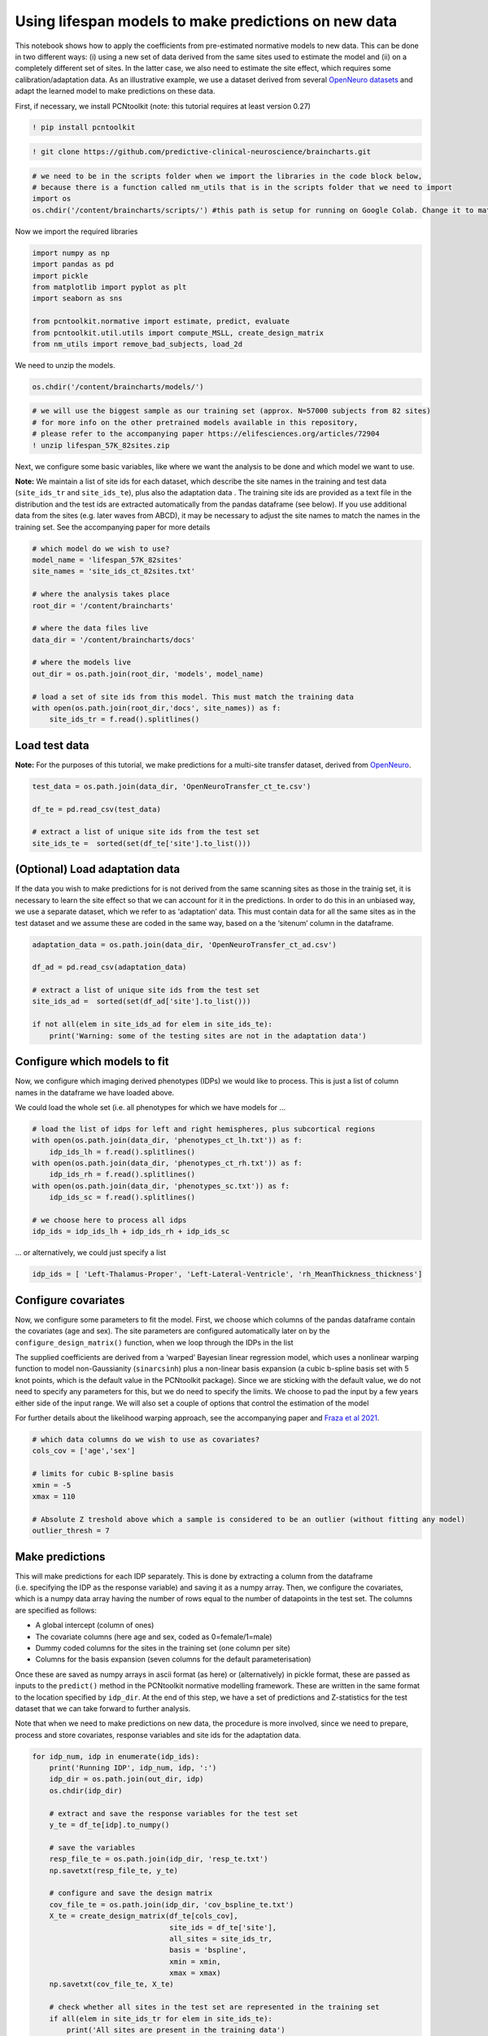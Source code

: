 Using lifespan models to make predictions on new data
-----------------------------------------------------

This notebook shows how to apply the coefficients from pre-estimated
normative models to new data. This can be done in two different ways:
(i) using a new set of data derived from the same sites used to estimate
the model and (ii) on a completely different set of sites. In the latter
case, we also need to estimate the site effect, which requires some
calibration/adaptation data. As an illustrative example, we use a
dataset derived from several `OpenNeuro
datasets <https://openneuro.org/>`__ and adapt the learned model to make
predictions on these data.

First, if necessary, we install PCNtoolkit (note: this tutorial requires
at least version 0.27)

.. code:: ipython3

    ! pip install pcntoolkit

.. code:: ipython3

    ! git clone https://github.com/predictive-clinical-neuroscience/braincharts.git

.. code:: ipython3

    # we need to be in the scripts folder when we import the libraries in the code block below,
    # because there is a function called nm_utils that is in the scripts folder that we need to import
    import os
    os.chdir('/content/braincharts/scripts/') #this path is setup for running on Google Colab. Change it to match your local path if running locally

Now we import the required libraries

.. code:: ipython3

    import numpy as np
    import pandas as pd
    import pickle
    from matplotlib import pyplot as plt
    import seaborn as sns
    
    from pcntoolkit.normative import estimate, predict, evaluate
    from pcntoolkit.util.utils import compute_MSLL, create_design_matrix
    from nm_utils import remove_bad_subjects, load_2d

We need to unzip the models.

.. code:: ipython3

    os.chdir('/content/braincharts/models/')

.. code:: ipython3

    # we will use the biggest sample as our training set (approx. N=57000 subjects from 82 sites)
    # for more info on the other pretrained models available in this repository, 
    # please refer to the accompanying paper https://elifesciences.org/articles/72904
    ! unzip lifespan_57K_82sites.zip

Next, we configure some basic variables, like where we want the analysis
to be done and which model we want to use.

**Note:** We maintain a list of site ids for each dataset, which
describe the site names in the training and test data (``site_ids_tr``
and ``site_ids_te``), plus also the adaptation data . The training site
ids are provided as a text file in the distribution and the test ids are
extracted automatically from the pandas dataframe (see below). If you
use additional data from the sites (e.g. later waves from ABCD), it may
be necessary to adjust the site names to match the names in the training
set. See the accompanying paper for more details

.. code:: ipython3

    # which model do we wish to use?
    model_name = 'lifespan_57K_82sites'
    site_names = 'site_ids_ct_82sites.txt'
    
    # where the analysis takes place
    root_dir = '/content/braincharts'
    
    # where the data files live
    data_dir = '/content/braincharts/docs'
    
    # where the models live
    out_dir = os.path.join(root_dir, 'models', model_name)
    
    # load a set of site ids from this model. This must match the training data
    with open(os.path.join(root_dir,'docs', site_names)) as f:
        site_ids_tr = f.read().splitlines()

Load test data
~~~~~~~~~~~~~~

**Note:** For the purposes of this tutorial, we make predictions for a
multi-site transfer dataset, derived from
`OpenNeuro <https://openneuro.org/>`__.

.. code:: ipython3

    test_data = os.path.join(data_dir, 'OpenNeuroTransfer_ct_te.csv')
    
    df_te = pd.read_csv(test_data)
    
    # extract a list of unique site ids from the test set
    site_ids_te =  sorted(set(df_te['site'].to_list()))

(Optional) Load adaptation data
~~~~~~~~~~~~~~~~~~~~~~~~~~~~~~~

If the data you wish to make predictions for is not derived from the
same scanning sites as those in the trainig set, it is necessary to
learn the site effect so that we can account for it in the predictions.
In order to do this in an unbiased way, we use a separate dataset, which
we refer to as ‘adaptation’ data. This must contain data for all the
same sites as in the test dataset and we assume these are coded in the
same way, based on a the ‘sitenum’ column in the dataframe.

.. code:: ipython3

    adaptation_data = os.path.join(data_dir, 'OpenNeuroTransfer_ct_ad.csv')
    
    df_ad = pd.read_csv(adaptation_data)
    
    # extract a list of unique site ids from the test set
    site_ids_ad =  sorted(set(df_ad['site'].to_list()))
    
    if not all(elem in site_ids_ad for elem in site_ids_te):
        print('Warning: some of the testing sites are not in the adaptation data')

Configure which models to fit
~~~~~~~~~~~~~~~~~~~~~~~~~~~~~

Now, we configure which imaging derived phenotypes (IDPs) we would like
to process. This is just a list of column names in the dataframe we have
loaded above.

We could load the whole set (i.e. all phenotypes for which we have
models for …

.. code:: ipython3

    # load the list of idps for left and right hemispheres, plus subcortical regions
    with open(os.path.join(data_dir, 'phenotypes_ct_lh.txt')) as f:
        idp_ids_lh = f.read().splitlines()
    with open(os.path.join(data_dir, 'phenotypes_ct_rh.txt')) as f:
        idp_ids_rh = f.read().splitlines()
    with open(os.path.join(data_dir, 'phenotypes_sc.txt')) as f:
        idp_ids_sc = f.read().splitlines()
    
    # we choose here to process all idps
    idp_ids = idp_ids_lh + idp_ids_rh + idp_ids_sc

… or alternatively, we could just specify a list

.. code:: ipython3

    idp_ids = [ 'Left-Thalamus-Proper', 'Left-Lateral-Ventricle', 'rh_MeanThickness_thickness']

Configure covariates
~~~~~~~~~~~~~~~~~~~~

Now, we configure some parameters to fit the model. First, we choose
which columns of the pandas dataframe contain the covariates (age and
sex). The site parameters are configured automatically later on by the
``configure_design_matrix()`` function, when we loop through the IDPs in
the list

The supplied coefficients are derived from a ‘warped’ Bayesian linear
regression model, which uses a nonlinear warping function to model
non-Gaussianity (``sinarcsinh``) plus a non-linear basis expansion (a
cubic b-spline basis set with 5 knot points, which is the default value
in the PCNtoolkit package). Since we are sticking with the default
value, we do not need to specify any parameters for this, but we do need
to specify the limits. We choose to pad the input by a few years either
side of the input range. We will also set a couple of options that
control the estimation of the model

For further details about the likelihood warping approach, see the
accompanying paper and `Fraza et al
2021 <https://www.biorxiv.org/content/10.1101/2021.04.05.438429v1>`__.

.. code:: ipython3

    # which data columns do we wish to use as covariates? 
    cols_cov = ['age','sex']
    
    # limits for cubic B-spline basis 
    xmin = -5 
    xmax = 110
    
    # Absolute Z treshold above which a sample is considered to be an outlier (without fitting any model)
    outlier_thresh = 7

Make predictions
~~~~~~~~~~~~~~~~

This will make predictions for each IDP separately. This is done by
extracting a column from the dataframe (i.e. specifying the IDP as the
response variable) and saving it as a numpy array. Then, we configure
the covariates, which is a numpy data array having the number of rows
equal to the number of datapoints in the test set. The columns are
specified as follows:

-  A global intercept (column of ones)
-  The covariate columns (here age and sex, coded as 0=female/1=male)
-  Dummy coded columns for the sites in the training set (one column per
   site)
-  Columns for the basis expansion (seven columns for the default
   parameterisation)

Once these are saved as numpy arrays in ascii format (as here) or
(alternatively) in pickle format, these are passed as inputs to the
``predict()`` method in the PCNtoolkit normative modelling framework.
These are written in the same format to the location specified by
``idp_dir``. At the end of this step, we have a set of predictions and
Z-statistics for the test dataset that we can take forward to further
analysis.

Note that when we need to make predictions on new data, the procedure is
more involved, since we need to prepare, process and store covariates,
response variables and site ids for the adaptation data.

.. code:: ipython3

    for idp_num, idp in enumerate(idp_ids): 
        print('Running IDP', idp_num, idp, ':')
        idp_dir = os.path.join(out_dir, idp)
        os.chdir(idp_dir)
        
        # extract and save the response variables for the test set
        y_te = df_te[idp].to_numpy()
        
        # save the variables
        resp_file_te = os.path.join(idp_dir, 'resp_te.txt') 
        np.savetxt(resp_file_te, y_te)
            
        # configure and save the design matrix
        cov_file_te = os.path.join(idp_dir, 'cov_bspline_te.txt')
        X_te = create_design_matrix(df_te[cols_cov], 
                                    site_ids = df_te['site'],
                                    all_sites = site_ids_tr,
                                    basis = 'bspline', 
                                    xmin = xmin, 
                                    xmax = xmax)
        np.savetxt(cov_file_te, X_te)
        
        # check whether all sites in the test set are represented in the training set
        if all(elem in site_ids_tr for elem in site_ids_te):
            print('All sites are present in the training data')
            
            # just make predictions
            yhat_te, s2_te, Z = predict(cov_file_te, 
                                        alg='blr', 
                                        respfile=resp_file_te, 
                                        model_path=os.path.join(idp_dir,'Models'))
        else:
            print('Some sites missing from the training data. Adapting model')
            
            # save the covariates for the adaptation data
            X_ad = create_design_matrix(df_ad[cols_cov], 
                                        site_ids = df_ad['site'],
                                        all_sites = site_ids_tr,
                                        basis = 'bspline', 
                                        xmin = xmin, 
                                        xmax = xmax)
            cov_file_ad = os.path.join(idp_dir, 'cov_bspline_ad.txt')          
            np.savetxt(cov_file_ad, X_ad)
            
            # save the responses for the adaptation data
            resp_file_ad = os.path.join(idp_dir, 'resp_ad.txt') 
            y_ad = df_ad[idp].to_numpy()
            np.savetxt(resp_file_ad, y_ad)
           
            # save the site ids for the adaptation data
            sitenum_file_ad = os.path.join(idp_dir, 'sitenum_ad.txt') 
            site_num_ad = df_ad['sitenum'].to_numpy(dtype=int)
            np.savetxt(sitenum_file_ad, site_num_ad)
            
            # save the site ids for the test data 
            sitenum_file_te = os.path.join(idp_dir, 'sitenum_te.txt')
            site_num_te = df_te['sitenum'].to_numpy(dtype=int)
            np.savetxt(sitenum_file_te, site_num_te)
             
            yhat_te, s2_te, Z = predict(cov_file_te, 
                                        alg = 'blr', 
                                        respfile = resp_file_te, 
                                        model_path = os.path.join(idp_dir,'Models'),
                                        adaptrespfile = resp_file_ad,
                                        adaptcovfile = cov_file_ad,
                                        adaptvargroupfile = sitenum_file_ad,
                                        testvargroupfile = sitenum_file_te)

Preparing dummy data for plotting
~~~~~~~~~~~~~~~~~~~~~~~~~~~~~~~~~

Now, we plot the centiles of variation estimated by the normative model.

We do this by making use of a set of dummy covariates that span the
whole range of the input space (for age) for a fixed value of the other
covariates (e.g. sex) so that we can make predictions for these dummy
data points, then plot them. We configure these dummy predictions using
the same procedure as we used for the real data. We can use the same
dummy data for all the IDPs we wish to plot

.. code:: ipython3

    # which sex do we want to plot? 
    sex = 1 # 1 = male 0 = female
    if sex == 1: 
        clr = 'blue';
    else:
        clr = 'red'
    
    # create dummy data for visualisation
    print('configuring dummy data ...')
    xx = np.arange(xmin, xmax, 0.5)
    X0_dummy = np.zeros((len(xx), 2))
    X0_dummy[:,0] = xx
    X0_dummy[:,1] = sex
    
    # create the design matrix
    X_dummy = create_design_matrix(X0_dummy, xmin=xmin, xmax=xmax, site_ids=None, all_sites=site_ids_tr)
    
    # save the dummy covariates
    cov_file_dummy = os.path.join(out_dir,'cov_bspline_dummy_mean.txt')
    np.savetxt(cov_file_dummy, X_dummy)

Plotting the normative models
~~~~~~~~~~~~~~~~~~~~~~~~~~~~~

Now we loop through the IDPs, plotting each one separately. The outputs
of this step are a set of quantitative regression metrics for each IDP
and a set of centile curves which we plot the test data against.

This part of the code is relatively complex because we need to keep
track of many quantities for the plotting. We also need to remember
whether the data need to be warped or not. By default in PCNtoolkit,
predictions in the form of ``yhat, s2`` are always in the warped
(Gaussian) space. If we want predictions in the input (non-Gaussian)
space, then we need to warp them with the inverse of the estimated
warping function. This can be done using the function
``nm.blr.warp.warp_predictions()``.

**Note:** it is necessary to update the intercept for each of the sites.
For purposes of visualisation, here we do this by adjusting the median
of the data to match the dummy predictions, but note that all the
quantitative metrics are estimated using the predictions that are
adjusted properly using a learned offset (or adjusted using a hold-out
adaptation set, as above). Note also that for the calibration data we
require at least two data points of the same sex in each site to be able
to estimate the variance. Of course, in a real example, you would want
many more than just two since we need to get a reliable estimate of the
variance for each site.

.. code:: ipython3

    sns.set(style='whitegrid')
    
    for idp_num, idp in enumerate(idp_ids): 
        print('Running IDP', idp_num, idp, ':')
        idp_dir = os.path.join(out_dir, idp)
        os.chdir(idp_dir)
        
        # load the true data points
        yhat_te = load_2d(os.path.join(idp_dir, 'yhat_predict.txt'))
        s2_te = load_2d(os.path.join(idp_dir, 'ys2_predict.txt'))
        y_te = load_2d(os.path.join(idp_dir, 'resp_te.txt'))
                
        # set up the covariates for the dummy data
        print('Making predictions with dummy covariates (for visualisation)')
        yhat, s2 = predict(cov_file_dummy, 
                           alg = 'blr', 
                           respfile = None, 
                           model_path = os.path.join(idp_dir,'Models'), 
                           outputsuffix = '_dummy')
        
        # load the normative model
        with open(os.path.join(idp_dir,'Models', 'NM_0_0_estimate.pkl'), 'rb') as handle:
            nm = pickle.load(handle) 
        
        # get the warp and warp parameters
        W = nm.blr.warp
        warp_param = nm.blr.hyp[1:nm.blr.warp.get_n_params()+1] 
            
        # first, we warp predictions for the true data and compute evaluation metrics
        med_te = W.warp_predictions(np.squeeze(yhat_te), np.squeeze(s2_te), warp_param)[0]
        med_te = med_te[:, np.newaxis]
        print('metrics:', evaluate(y_te, med_te))
        
        # then, we warp dummy predictions to create the plots
        med, pr_int = W.warp_predictions(np.squeeze(yhat), np.squeeze(s2), warp_param)
        
        # extract the different variance components to visualise
        beta, junk1, junk2 = nm.blr._parse_hyps(nm.blr.hyp, X_dummy)
        s2n = 1/beta # variation (aleatoric uncertainty)
        s2s = s2-s2n # modelling uncertainty (epistemic uncertainty)
        
        # plot the data points
        y_te_rescaled_all = np.zeros_like(y_te)
        for sid, site in enumerate(site_ids_te):
            # plot the true test data points 
            if all(elem in site_ids_tr for elem in site_ids_te):
                # all data in the test set are present in the training set
                
                # first, we select the data points belonging to this particular site
                idx = np.where(np.bitwise_and(X_te[:,2] == sex, X_te[:,sid+len(cols_cov)+1] !=0))[0]
                if len(idx) == 0:
                    print('No data for site', sid, site, 'skipping...')
                    continue
                
                # then directly adjust the data
                idx_dummy = np.bitwise_and(X_dummy[:,1] > X_te[idx,1].min(), X_dummy[:,1] < X_te[idx,1].max())
                y_te_rescaled = y_te[idx] - np.median(y_te[idx]) + np.median(med[idx_dummy])
            else:
                # we need to adjust the data based on the adaptation dataset 
                
                # first, select the data point belonging to this particular site
                idx = np.where(np.bitwise_and(X_te[:,2] == sex, (df_te['site'] == site).to_numpy()))[0]
                
                # load the adaptation data
                y_ad = load_2d(os.path.join(idp_dir, 'resp_ad.txt'))
                X_ad = load_2d(os.path.join(idp_dir, 'cov_bspline_ad.txt'))
                idx_a = np.where(np.bitwise_and(X_ad[:,2] == sex, (df_ad['site'] == site).to_numpy()))[0]
                if len(idx) < 2 or len(idx_a) < 2:
                    print('Insufficent data for site', sid, site, 'skipping...')
                    continue
                
                # adjust and rescale the data
                y_te_rescaled, s2_rescaled = nm.blr.predict_and_adjust(nm.blr.hyp, 
                                                                       X_ad[idx_a,:], 
                                                                       np.squeeze(y_ad[idx_a]), 
                                                                       Xs=None, 
                                                                       ys=np.squeeze(y_te[idx]))
            # plot the (adjusted) data points
            plt.scatter(X_te[idx,1], y_te_rescaled, s=4, color=clr, alpha = 0.1)
           
        # plot the median of the dummy data
        plt.plot(xx, med, clr)
        
        # fill the gaps in between the centiles
        junk, pr_int25 = W.warp_predictions(np.squeeze(yhat), np.squeeze(s2), warp_param, percentiles=[0.25,0.75])
        junk, pr_int95 = W.warp_predictions(np.squeeze(yhat), np.squeeze(s2), warp_param, percentiles=[0.05,0.95])
        junk, pr_int99 = W.warp_predictions(np.squeeze(yhat), np.squeeze(s2), warp_param, percentiles=[0.01,0.99])
        plt.fill_between(xx, pr_int25[:,0], pr_int25[:,1], alpha = 0.1,color=clr)
        plt.fill_between(xx, pr_int95[:,0], pr_int95[:,1], alpha = 0.1,color=clr)
        plt.fill_between(xx, pr_int99[:,0], pr_int99[:,1], alpha = 0.1,color=clr)
                
        # make the width of each centile proportional to the epistemic uncertainty
        junk, pr_int25l = W.warp_predictions(np.squeeze(yhat), np.squeeze(s2-0.5*s2s), warp_param, percentiles=[0.25,0.75])
        junk, pr_int95l = W.warp_predictions(np.squeeze(yhat), np.squeeze(s2-0.5*s2s), warp_param, percentiles=[0.05,0.95])
        junk, pr_int99l = W.warp_predictions(np.squeeze(yhat), np.squeeze(s2-0.5*s2s), warp_param, percentiles=[0.01,0.99])
        junk, pr_int25u = W.warp_predictions(np.squeeze(yhat), np.squeeze(s2+0.5*s2s), warp_param, percentiles=[0.25,0.75])
        junk, pr_int95u = W.warp_predictions(np.squeeze(yhat), np.squeeze(s2+0.5*s2s), warp_param, percentiles=[0.05,0.95])
        junk, pr_int99u = W.warp_predictions(np.squeeze(yhat), np.squeeze(s2+0.5*s2s), warp_param, percentiles=[0.01,0.99])    
        plt.fill_between(xx, pr_int25l[:,0], pr_int25u[:,0], alpha = 0.3,color=clr)
        plt.fill_between(xx, pr_int95l[:,0], pr_int95u[:,0], alpha = 0.3,color=clr)
        plt.fill_between(xx, pr_int99l[:,0], pr_int99u[:,0], alpha = 0.3,color=clr)
        plt.fill_between(xx, pr_int25l[:,1], pr_int25u[:,1], alpha = 0.3,color=clr)
        plt.fill_between(xx, pr_int95l[:,1], pr_int95u[:,1], alpha = 0.3,color=clr)
        plt.fill_between(xx, pr_int99l[:,1], pr_int99u[:,1], alpha = 0.3,color=clr)
    
        # plot actual centile lines
        plt.plot(xx, pr_int25[:,0],color=clr, linewidth=0.5)
        plt.plot(xx, pr_int25[:,1],color=clr, linewidth=0.5)
        plt.plot(xx, pr_int95[:,0],color=clr, linewidth=0.5)
        plt.plot(xx, pr_int95[:,1],color=clr, linewidth=0.5)
        plt.plot(xx, pr_int99[:,0],color=clr, linewidth=0.5)
        plt.plot(xx, pr_int99[:,1],color=clr, linewidth=0.5)
        
        plt.xlabel('Age')
        plt.ylabel(idp) 
        plt.title(idp)
        plt.xlim((0,90))
        plt.savefig(os.path.join(idp_dir, 'centiles_' + str(sex)),  bbox_inches='tight')
        plt.show()
        
    os.chdir(out_dir)

.. code:: ipython3

    # explore an example output folder of a single model (one ROI)
    # think about what each of these output files represents. 
    # Hint: look at the variable names and comments in the code block above
    ! ls rh_MeanThickness_thickness/

.. code:: ipython3

    # check that the number of deviation scores matches the number of subjects in the test set
    # there should be one deviation score per subject (one line per subject), so we can
    # verify by counting the line numbers in the Z_predict.txt file
    ! cat rh_MeanThickness_thickness/Z_predict.txt | wc

The deviation scores are output as a text file in separate folders. We
want to summarize the deviation scores across all models estimates so we
can organize them into a single file, and merge the deviation scores
into the original data file.

.. code:: ipython3

    ! mkdir deviation_scores

.. code:: ipython3

    ! for i in *; do if [[ -e ${i}/Z_predict.txt ]]; then cp ${i}/Z_predict.txt deviation_scores/${i}_Z_predict.txt; fi; done

.. code:: ipython3

    z_dir = '/content/braincharts/models/' + model_name + '/deviation_scores/'
    
    filelist = [name for name in os.listdir(z_dir)]

.. code:: ipython3

    os.chdir(z_dir)
    Z_df = pd.concat([pd.read_csv(item, names=[item[:-4]]) for item in filelist], axis=1)

.. code:: ipython3

    df_te.reset_index(inplace=True)

.. code:: ipython3

    Z_df['sub_id'] = df_te['sub_id']

.. code:: ipython3

    df_te_Z = pd.merge(df_te, Z_df, on='sub_id', how='inner')

.. code:: ipython3

    df_te_Z.to_csv('OpenNeuroTransfer_deviation_scores.csv', index=False)
